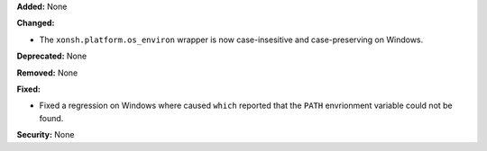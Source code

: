 **Added:** None

**Changed:**

* The ``xonsh.platform.os_environ`` wrapper is  now case-insesitive and
  case-preserving on Windows.

**Deprecated:** None

**Removed:** None

**Fixed:**

* Fixed a regression on Windows where caused ``which`` reported that the
  ``PATH`` envrionment variable could not be found. 

**Security:** None
